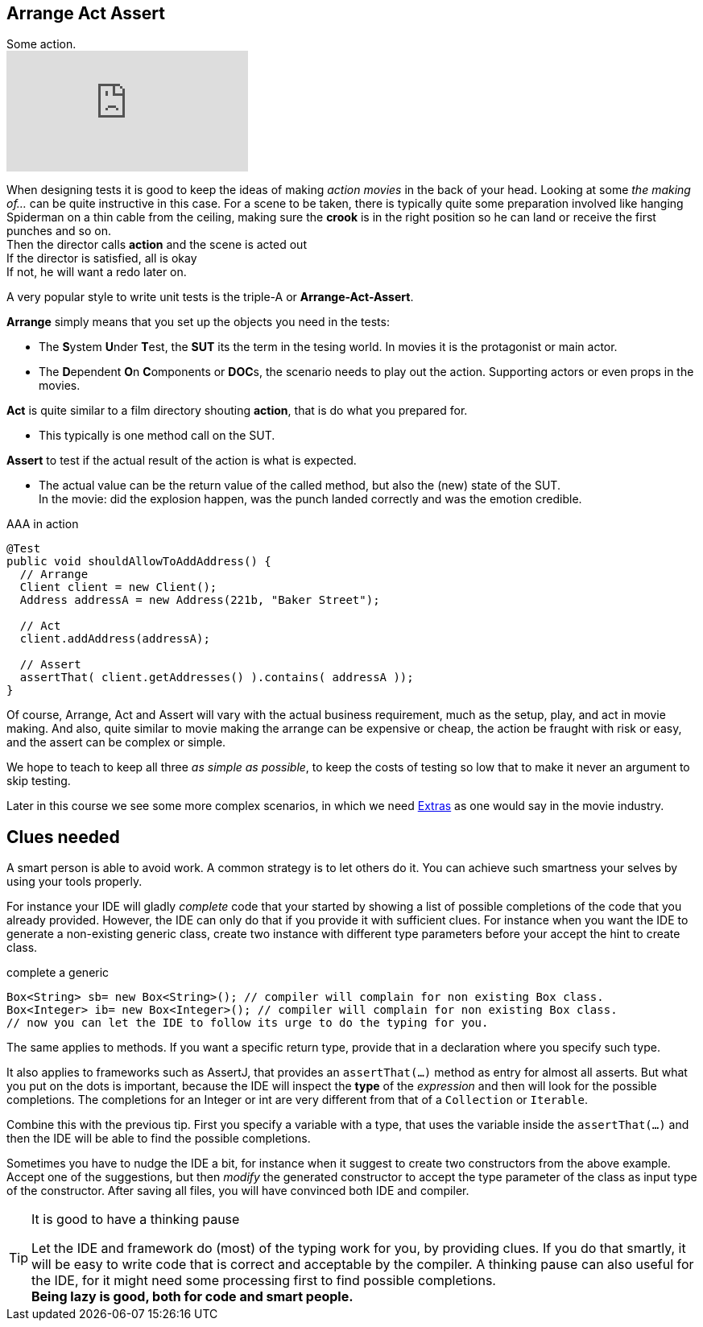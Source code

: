 == Arrange Act Assert

.Some action.
video::GJFGXYyKvns[youtube]

When designing tests it is good to keep the ideas of making _action movies_ in the back of your head.
Looking at some _the making of..._ can be quite instructive in this case.
For a scene to be taken, there is typically quite some preparation involved like hanging Spiderman
on a thin cable from the ceiling, making sure the *crook* is in the right position so he can land or receive the first punches and so on. +
Then the director calls *action* and the scene is acted out +
If the director is satisfied, all is okay +
If not, he will want a redo later on. 

A very popular style to write unit tests is the triple-A or *Arrange-Act-Assert*.

[blue]*Arrange* simply means that you set up the objects you need in the tests:

** The **S**ystem **U**nder **T**est, the [blue,bold]**SUT** its the term in the tesing world. In movies it is the protagonist or main actor.
** The **D**ependent **O**n **C**omponents or [blue,bold]**DOC**s, the scenario needs to play out the action. Supporting actors or even props in the movies.

[blue]*Act* is quite similar to a film directory shouting *action*, that is do what you prepared for. +

**  This typically is one method call on the SUT.

[blue]*Assert* to test if the actual result of the action is what is expected. +

**  The actual value can be the return value of the called method, but also the (new) state of the SUT. +
  In the movie: did the explosion happen, was the punch landed correctly
  and was the emotion credible.

.AAA in action
[source,java]
----
@Test
public void shouldAllowToAddAddress() {
  // Arrange
  Client client = new Client();
  Address addressA = new Address(221b, "Baker Street");

  // Act
  client.addAddress(addressA);

  // Assert
  assertThat( client.getAddresses() ).contains( addressA ));
}
----

Of course, Arrange, Act and Assert will vary with the actual business requirement, much
as the setup, play, and act in movie making. And also, quite similar to movie making
the arrange can be expensive or cheap, the action be fraught with risk or easy, and the assert can be complex or simple.

We hope to teach to keep all three _as simple as possible_, to keep the costs of testing so low that to make it never an argument to skip testing.

Later in this course we see some more complex scenarios, in which we need https://en.wikipedia.org/wiki/Extra_(acting)[Extras] as one would say in the movie industry.

== Clues needed

A smart person is able to avoid work. A common strategy is to let others do it. You can achieve such smartness your selves by using your tools properly.

For instance your IDE will gladly [green]_complete_ code that your started by showing
a list of possible completions of the code that you already provided. However, the IDE
can only do that if you provide it with sufficient clues. For instance when you want the IDE
to generate a non-existing generic class, create two instance with different type parameters before your accept the hint to create class.

.complete a generic
[source,java]
----
Box<String> sb= new Box<String>(); // compiler will complain for non existing Box class.
Box<Integer> ib= new Box<Integer>(); // compiler will complain for non existing Box class.
// now you can let the IDE to follow its urge to do the typing for you.

----

The same applies to methods. If you want a specific return type, provide that in a declaration where you specify such type.

It also applies to frameworks such as AssertJ, that provides an `assertThat(...)` method as entry for almost all asserts.
But what you put on the dots is important, because the IDE will inspect the [blue]*type* of the _expression_ and then will look for the possible
completions. The completions for an Integer or int are very different from that of a `Collection` or `Iterable`.

Combine this with the previous tip. First you specify a variable with a type, that
uses the variable inside the `assertThat(...)` and then the IDE will be able to find the possible completions.

Sometimes you have to nudge the IDE a bit, for instance when it suggest to create two constructors from the above example.
Accept one of the suggestions, but then _modify_ the generated constructor to accept the type parameter of the class as input type of the constructor.
After saving all files, you will have convinced both IDE and compiler.

[TIP]
====

.It is good to have a thinking pause
Let the IDE and framework do (most) of the typing work for you, by providing clues. If you do that smartly, it
will be easy to write code that is correct and acceptable by the compiler. A thinking pause can also useful 
 for the IDE, for it might need some processing first to find possible completions. +
[big]*Being lazy is good, both for code and smart people.*
====
